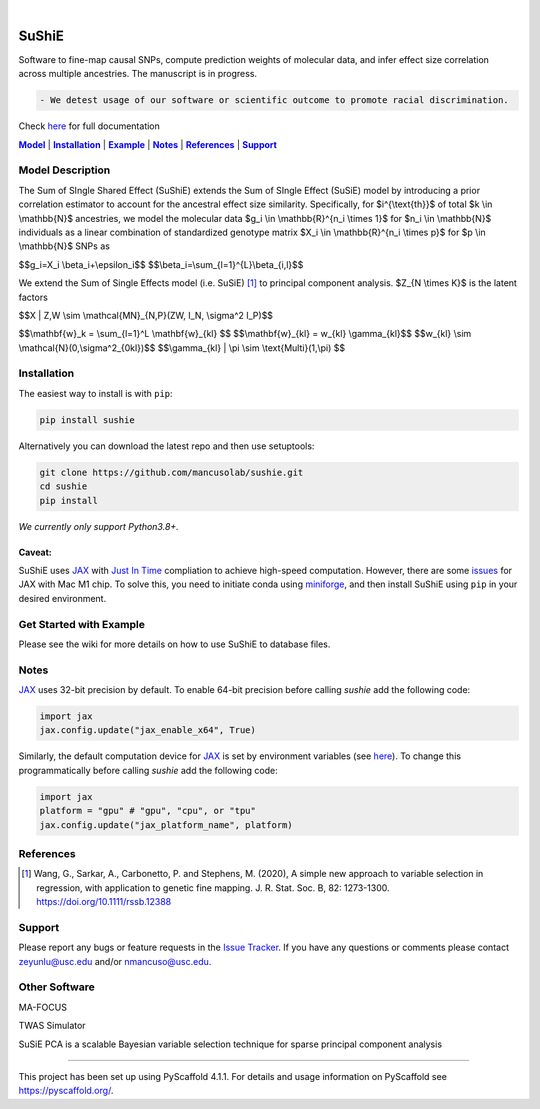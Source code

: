 .. These are examples of badges you might want to add to your README:
   please update the URLs accordingly

    .. image:: https://api.cirrus-ci.com/github/<USER>/sushie.svg?branch=main
        :alt: Built Status
        :target: https://cirrus-ci.com/github/<USER>/sushie
    .. image:: https://readthedocs.org/projects/sushie/badge/?version=latest
        :alt: ReadTheDocs
        :target: https://sushie.readthedocs.io/en/stable/
    .. image:: https://img.shields.io/coveralls/github/<USER>/sushie/main.svg
        :alt: Coveralls
        :target: https://coveralls.io/r/<USER>/sushie
    .. image:: https://img.shields.io/pypi/v/sushie.svg
        :alt: PyPI-Server
        :target: https://pypi.org/project/sushie/
    .. image:: https://img.shields.io/conda/vn/conda-forge/sushie.svg
        :alt: Conda-Forge
        :target: https://anaconda.org/conda-forge/sushie
    .. image:: https://pepy.tech/badge/sushie/month
        :alt: Monthly Downloads
        :target: https://pepy.tech/project/sushie
    .. image:: https://img.shields.io/twitter/url/http/shields.io.svg?style=social&label=Twitter
        :alt: Twitter
        :target: https://twitter.com/sushie

.. image:: https://img.shields.io/badge/-PyScaffold-005CA0?logo=pyscaffold
    :alt: Project generated with PyScaffold
    :target: https://pyscaffold.org/

|

======
SuShiE
======
Software to fine-map causal SNPs, compute prediction weights of molecular data, and infer effect size correlation across multiple ancestries. The manuscript is in progress.

.. code:: diff

    - We detest usage of our software or scientific outcome to promote racial discrimination.

Check `here <https://mancusolab.github.io/sushie/>`_ for full documentation


|Model|_ | |Installation|_ | |Example|_ | |Notes|_ | |References|_ | |Support|_

.. _Model:
.. |Model| replace:: **Model**

Model Description
=================
The Sum of SIngle Shared Effect (SuShiE) extends the Sum of SIngle Effect (SuSiE) model by introducing a prior correlation estimator to account for the ancestral effect size similarity. Specifically, for $i^{\\text{th}}$ of total $k \\in \\mathbb{N}$ ancestries, we model the molecular data $g_i \\in \\mathbb{R}^{n_i \\times 1}$ for $n_i \\in \\mathbb{N}$ individuals as a linear combination of standardized genotype matrix $X_i \\in \\mathbb{R}^{n_i \\times p}$ for $p \\in \\mathbb{N}$ SNPs as

$$g_i=X_i \\beta_i+\\epsilon_i$$
$$\\beta_i=\\sum_{l=1}^{L}\\beta_{i,l}$$



We extend the Sum of Single Effects model (i.e. SuSiE) [1]_ to principal component analysis. $Z_{N \\times K}$ is the latent factors

$$X | Z,W \\sim \\mathcal{MN}_{N,P}(ZW, I_N, \\sigma^2 I_P)$$

$$\\mathbf{w}_k = \\sum_{l=1}^L \\mathbf{w}_{kl} $$
$$\\mathbf{w}_{kl} = w_{kl} \\gamma_{kl}$$
$$w_{kl} \\sim \\mathcal{N}(0,\\sigma^2_{0kl})$$
$$\\gamma_{kl} | \\pi \\sim \\text{Multi}(1,\\pi) $$

.. _Installation:
.. |Installation| replace:: **Installation**

Installation
==========
The easiest way to install is with ``pip``:

.. code:: bash

    pip install sushie

Alternatively you can download the latest repo and then use setuptools:

.. code:: bash

    git clone https://github.com/mancusolab/sushie.git
    cd sushie
    pip install

*We currently only support Python3.8+.*

Caveat:
~~~~~~

SuShiE uses `JAX <https://github.com/google/jax>`_ with `Just In Time  <https://jax.readthedocs.io/en/latest/jax-101/02-jitting.html>`_ compliation to achieve high-speed computation. However, there are some `issues <https://github.com/google/jax/issues/5501>`_ for JAX with Mac M1 chip. To solve this, you need to initiate conda using `miniforge <https://github.com/conda-forge/miniforge>`_, and then install SuShiE using ``pip`` in your desired environment.



.. _Example:
.. |Example| replace:: **Example**

Get Started with Example
========================

Please see the wiki for more details on how to use SuShiE to database files.

.. _Notes:
.. |Notes| replace:: **Notes**

Notes
=====

`JAX <https://github.com/google/jax>`_ uses 32-bit precision by default. To enable 64-bit precision before calling
`sushie` add the following code:

.. code:: python

   import jax
   jax.config.update("jax_enable_x64", True)

Similarly, the default computation device for `JAX <https://github.com/google/jax>`_ is set by environment variables
(see `here <https://jax.readthedocs.io/en/latest/faq.html#faq-data-placement>`_). To change this programmatically before
calling `sushie` add the following code:

.. code:: python

   import jax
   platform = "gpu" # "gpu", "cpu", or "tpu"
   jax.config.update("jax_platform_name", platform)

.. _References:
.. |References| replace:: **References**

References
==========
.. [1] Wang, G., Sarkar, A., Carbonetto, P. and Stephens, M. (2020), A simple new approach to variable selection in regression, with application to genetic fine mapping. J. R. Stat. Soc. B, 82: 1273-1300. https://doi.org/10.1111/rssb.12388

.. _Support:
.. |Support| replace:: **Support**

Support
=======
Please report any bugs or feature requests in the `Issue Tracker <https://github.com/mancusolab/sushie/issues>`_. If you have any
questions or comments please contact zeyunlu@usc.edu and/or nmancuso@usc.edu.

Other Software
=============
MA-FOCUS

TWAS Simulator

SuSiE PCA is a scalable Bayesian variable selection technique for sparse principal component analysis

---------------------

.. _pyscaffold-notes:

This project has been set up using PyScaffold 4.1.1. For details and usage
information on PyScaffold see https://pyscaffold.org/.
